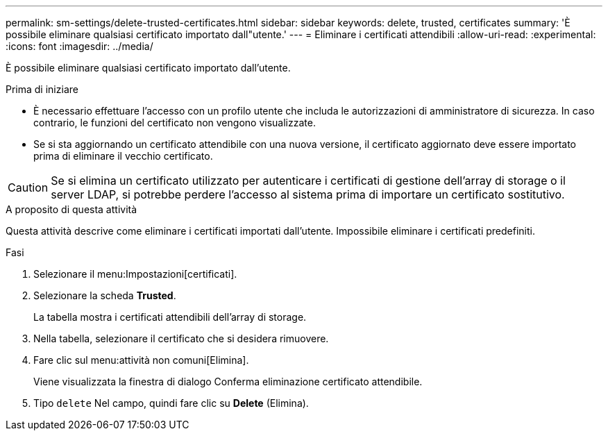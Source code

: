 ---
permalink: sm-settings/delete-trusted-certificates.html 
sidebar: sidebar 
keywords: delete, trusted, certificates 
summary: 'È possibile eliminare qualsiasi certificato importato dall"utente.' 
---
= Eliminare i certificati attendibili
:allow-uri-read: 
:experimental: 
:icons: font
:imagesdir: ../media/


[role="lead"]
È possibile eliminare qualsiasi certificato importato dall'utente.

.Prima di iniziare
* È necessario effettuare l'accesso con un profilo utente che includa le autorizzazioni di amministratore di sicurezza. In caso contrario, le funzioni del certificato non vengono visualizzate.
* Se si sta aggiornando un certificato attendibile con una nuova versione, il certificato aggiornato deve essere importato prima di eliminare il vecchio certificato.


[CAUTION]
====
Se si elimina un certificato utilizzato per autenticare i certificati di gestione dell'array di storage o il server LDAP, si potrebbe perdere l'accesso al sistema prima di importare un certificato sostitutivo.

====
.A proposito di questa attività
Questa attività descrive come eliminare i certificati importati dall'utente. Impossibile eliminare i certificati predefiniti.

.Fasi
. Selezionare il menu:Impostazioni[certificati].
. Selezionare la scheda *Trusted*.
+
La tabella mostra i certificati attendibili dell'array di storage.

. Nella tabella, selezionare il certificato che si desidera rimuovere.
. Fare clic sul menu:attività non comuni[Elimina].
+
Viene visualizzata la finestra di dialogo Conferma eliminazione certificato attendibile.

. Tipo `delete` Nel campo, quindi fare clic su *Delete* (Elimina).

